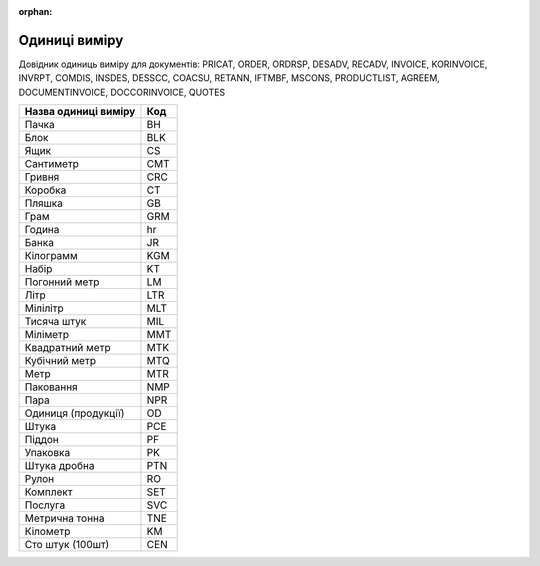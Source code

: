 :orphan:

==========================
Одиниці  виміру
==========================

Довідник одиниць виміру для документів: PRICAT, ORDER, ORDRSP, DESADV, RECADV, INVOICE, KORINVOICE, INVRPT, COMDIS, INSDES, DESSCC, COACSU, RETANN, IFTMBF, MSCONS, PRODUCTLIST, AGREEM, DOCUMENTINVOICE, DOCCORINVOICE, QUOTES

.. begin copy table to Distribution

+----------------------+-----+
| Назва одиниці виміру | Код |
+======================+=====+
| Пачка                | BH  |
+----------------------+-----+
| Блок                 | BLK |
+----------------------+-----+
| Ящик                 | CS  |
+----------------------+-----+
| Сантиметр            | CMT |
+----------------------+-----+
| Гривня               | CRC |
+----------------------+-----+
| Коробка              | CT  |
+----------------------+-----+
| Пляшка               | GB  |
+----------------------+-----+
| Грам                 | GRM |
+----------------------+-----+
| Година               | hr  |
+----------------------+-----+
| Банка                | JR  |
+----------------------+-----+
| Кілограмм            | KGM |
+----------------------+-----+
| Набір                | KT  |
+----------------------+-----+
| Погонний метр        | LM  |
+----------------------+-----+
| Літр                 | LTR |
+----------------------+-----+
| Мілілітр             | MLT |
+----------------------+-----+
| Тисяча штук          | MIL |
+----------------------+-----+
| Міліметр             | MMT |
+----------------------+-----+
| Квадратний метр      | MTK |
+----------------------+-----+
| Кубічний метр        | MTQ |
+----------------------+-----+
| Метр                 | MTR |
+----------------------+-----+
| Паковання            | NMP |
+----------------------+-----+
| Пара                 | NPR |
+----------------------+-----+
| Одиниця (продукції)  | OD  |
+----------------------+-----+
| Штука                | PCE |
+----------------------+-----+
| Піддон               | PF  |
+----------------------+-----+
| Упаковка             | PK  |
+----------------------+-----+
| Штука дробна         | PTN |
+----------------------+-----+
| Рулон                | RO  |
+----------------------+-----+
| Комплект             | SET |
+----------------------+-----+
| Послуга              | SVC |
+----------------------+-----+
| Метрична тонна       | TNE |
+----------------------+-----+
| Кілометр             | KM  |
+----------------------+-----+
| Сто штук (100шт)     | CEN |
+----------------------+-----+

.. end copy table to Distribution